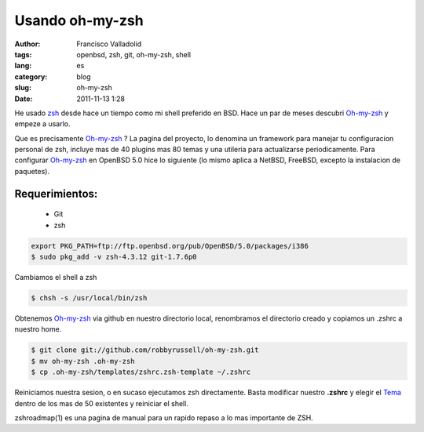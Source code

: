 Usando oh-my-zsh
################
:author: Francisco Valladolid
:tags: openbsd, zsh, git, oh-my-zsh, shell
:lang: es
:category: blog
:slug: oh-my-zsh
:date: 2011-11-13 1:28

He usado `zsh <http://www.zsh.org/>`__ desde hace un tiempo como mi
shell preferido en BSD. 
Hace un par de meses descubri `Oh-my-zsh <https://github.com/robbyrussell/oh-my-zsh>`__ 
y empeze a usarlo. 

Que es precisamente `Oh-my-zsh <https://github.com/robbyrussell/oh-my-zsh>`__ ?
La pagina del proyecto, lo denomina un framework para manejar tu
configuracion personal de zsh, incluye mas de 40 plugins mas 80
temas y una utileria para actualizarse periodicamente. 
Para configurar `Oh-my-zsh <https://github.com/robbyrussell/oh-my-zsh>`__ en OpenBSD 5.0
hice lo siguiente (lo mismo aplica a NetBSD, FreeBSD, excepto la
instalacion de paquetes). 

Requerimientos:
---------------

 * Git
 * zsh

.. code-block:: console

    export PKG_PATH=ftp://ftp.openbsd.org/pub/OpenBSD/5.0/packages/i386
    $ sudo pkg_add -v zsh-4.3.12 git-1.7.6p0 

Cambiamos el shell a zsh

.. code-block:: console

    $ chsh -s /usr/local/bin/zsh

Obtenemos `Oh-my-zsh <https://github.com/robbyrussell/oh-my-zsh>`__ via
github en nuestro directorio local, renombramos el directorio creado y
copiamos un .zshrc a nuestro home.

.. code-block:: console

    $ git clone git://github.com/robbyrussell/oh-my-zsh.git
    $ mv oh-my-zsh .oh-my-zsh
    $ cp .oh-my-zsh/templates/zshrc.zsh-template ~/.zshrc  

Reiniciamos nuestra sesion, o en sucaso ejecutamos zsh directamente.
Basta modificar nuestro **.zshrc** y elegir el
`Tema <https://github.com/robbyrussell/oh-my-zsh/wiki/Themes>`__ dentro
de los mas de 50 existentes y reiniciar el shell. 

zshroadmap(1) es una pagina de manual para un rapido repaso a lo mas importante de ZSH.
